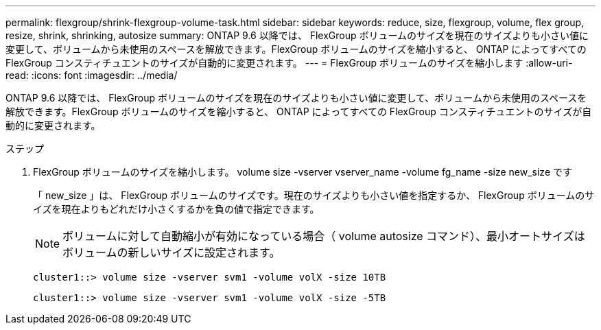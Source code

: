 ---
permalink: flexgroup/shrink-flexgroup-volume-task.html 
sidebar: sidebar 
keywords: reduce, size, flexgroup, volume, flex group, resize, shrink, shrinking, autosize 
summary: ONTAP 9.6 以降では、 FlexGroup ボリュームのサイズを現在のサイズよりも小さい値に変更して、ボリュームから未使用のスペースを解放できます。FlexGroup ボリュームのサイズを縮小すると、 ONTAP によってすべての FlexGroup コンスティチュエントのサイズが自動的に変更されます。 
---
= FlexGroup ボリュームのサイズを縮小します
:allow-uri-read: 
:icons: font
:imagesdir: ../media/


[role="lead"]
ONTAP 9.6 以降では、 FlexGroup ボリュームのサイズを現在のサイズよりも小さい値に変更して、ボリュームから未使用のスペースを解放できます。FlexGroup ボリュームのサイズを縮小すると、 ONTAP によってすべての FlexGroup コンスティチュエントのサイズが自動的に変更されます。

.ステップ
. FlexGroup ボリュームのサイズを縮小します。 volume size -vserver vserver_name -volume fg_name -size new_size です
+
「 new_size 」は、 FlexGroup ボリュームのサイズです。現在のサイズよりも小さい値を指定するか、 FlexGroup ボリュームのサイズを現在よりもどれだけ小さくするかを負の値で指定できます。

+
[NOTE]
====
ボリュームに対して自動縮小が有効になっている場合（ volume autosize コマンド）、最小オートサイズはボリュームの新しいサイズに設定されます。

====
+
[listing]
----
cluster1::> volume size -vserver svm1 -volume volX -size 10TB
----
+
[listing]
----
cluster1::> volume size -vserver svm1 -volume volX -size -5TB
----

